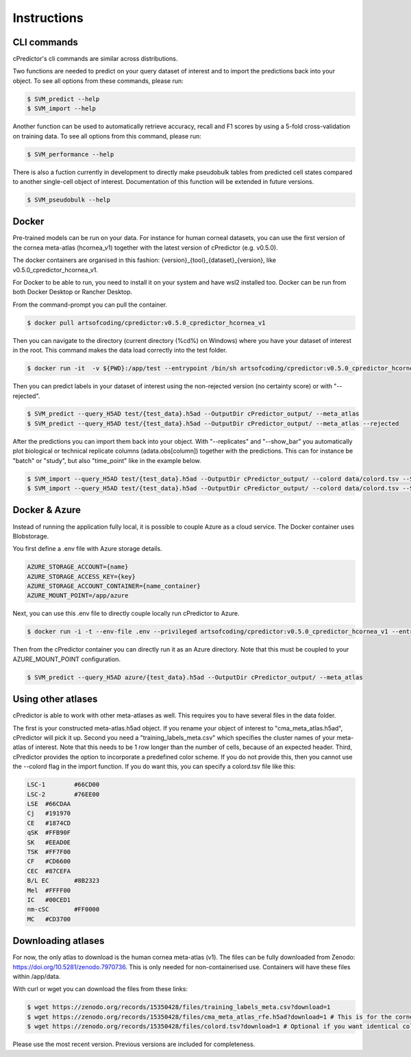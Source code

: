 Instructions
===== 

.. _instructions:
CLI commands
------------
cPredictor's cli commands are similar across distributions.

Two functions are needed to predict on your query dataset of interest and to import the predictions back into your object.
To see all options from these commands, please run:

.. code-block:: console

   $ SVM_predict --help
   $ SVM_import --help

Another function can be used to automatically retrieve accuracy, recall and F1 scores by using a 5-fold cross-validation on training data.
To see all options from this command, please run:

.. code-block:: console

   $ SVM_performance --help

There is also a fuction currently in development to directly make pseudobulk tables from predicted cell states compared to another single-cell object of interest.
Documentation of this function will be extended in future versions.

.. code-block:: console

   $ SVM_pseudobulk --help

Docker
------------
Pre-trained models can be run on your data. For instance for human corneal datasets, 
you can use the first version of the cornea meta-atlas (hcornea_v1) together with the latest version of cPredictor (e.g. v0.5.0).

The docker containers are organised in this fashion: {version}_{tool}_{dataset}_{version}, like v0.5.0_cpredictor_hcornea_v1.

For Docker to be able to run, you need to install it on your system and have wsl2 installed too. Docker can be run from both Docker Desktop or Rancher Desktop.

From the command-prompt you can pull the container.

.. code-block:: console

   $ docker pull artsofcoding/cpredictor:v0.5.0_cpredictor_hcornea_v1

Then you can navigate to the directory (current directory (%cd%) on Windows) where you have your dataset of interest in the root.
This command makes the data load correctly into the test folder.

.. code-block:: console

   $ docker run -it  -v ${PWD}:/app/test --entrypoint /bin/sh artsofcoding/cpredictor:v0.5.0_cpredictor_hcornea_v1
   
Then you can predict labels in your dataset of interest using the non-rejected version (no certainty score) or with "--rejected". 

.. code-block:: console

   $ SVM_predict --query_H5AD test/{test_data}.h5ad --OutputDir cPredictor_output/ --meta_atlas
   $ SVM_predict --query_H5AD test/{test_data}.h5ad --OutputDir cPredictor_output/ --meta_atlas --rejected

After the predictions you can import them back into your object. With "--replicates" and "--show_bar" you automatically plot biological or 
technical replicate columns (adata.obs[column]) together with the predictions.
This can for instance be "batch" or "study", but also "time_point" like in the example below.

.. code-block:: console

   $ SVM_import --query_H5AD test/{test_data}.h5ad --OutputDir cPredictor_output/ --colord data/colord.tsv --SVM_type SVM --replicates time_point --meta_atlas
   $ SVM_import --query_H5AD test/{test_data}.h5ad --OutputDir cPredictor_output/ --colord data/colord.tsv --SVM_type SVMrej --replicates time_point --meta-atlas

Docker & Azure
------------
Instead of running the application fully local, it is possible to couple Azure as a cloud service. The Docker container uses Blobstorage.

You first define a .env file with Azure storage details.

.. code-block:: console

   AZURE_STORAGE_ACCOUNT={name}
   AZURE_STORAGE_ACCESS_KEY={key}
   AZURE_STORAGE_ACCOUNT_CONTAINER={name_container}
   AZURE_MOUNT_POINT=/app/azure

Next, you can use this .env file to directly couple locally run cPredictor to Azure.

.. code-block:: console

   $ docker run -i -t --env-file .env --privileged artsofcoding/cpredictor:v0.5.0_cpredictor_hcornea_v1 --entrypoint /bin/bash

Then from the cPredictor container you can directly run it as an Azure directory. Note that this must be coupled to your AZURE_MOUNT_POINT configuration.

.. code-block:: console

   $ SVM_predict --query_H5AD azure/{test_data}.h5ad --OutputDir cPredictor_output/ --meta_atlas

Using other atlases
------------
cPredictor is able to work with other meta-atlases as well. This requires you to have several files in the data folder.

The first is your constructed meta-atlas.h5ad object. If you rename your object of interest to "cma_meta_atlas.h5ad", cPredictor will pick it up. Second you need a "training_labels_meta.csv" which specifies the cluster names of your meta-atlas of interest. Note that this needs to be 1 row longer than the number of cells, because of an expected header. Third, cPredictor provides the option to incorporate a predefined color scheme. If you do not provide this, then you cannot use the --colord flag in the import function. If you do want this, you can specify a colord.tsv file like this:

.. code-block:: console

   LSC-1	#66CD00
   LSC-2	#76EE00
   LSE	#66CDAA
   Cj	#191970
   CE	#1874CD
   qSK	#FFB90F
   SK	#EEAD0E
   TSK	#FF7F00
   CF	#CD6600
   CEC	#87CEFA
   B/L EC	#8B2323
   Mel	#FFFF00
   IC	#00CED1
   nm-cSC	#FF0000
   MC	#CD3700

Downloading atlases
------------
For now, the only atlas to download is the human cornea meta-atlas (v1). The files can be fully downloaded from Zenodo: https://doi.org/10.5281/zenodo.7970736. This is only needed for non-containerised use. Containers will have these files within /app/data.

With curl or wget you can download the files from these links:

.. code-block:: console

   $ wget https://zenodo.org/records/15350428/files/training_labels_meta.csv?download=1
   $ wget https://zenodo.org/records/15350428/files/cma_meta_atlas_rfe.h5ad?download=1 # This is for the cornea meta-atlas with genes after RFE.
   $ wget https://zenodo.org/records/15350428/files/colord.tsv?download=1 # Optional if you want identical colors to the manuscript.

.. _usage:




Please use the most recent version. Previous versions are included for completeness.
